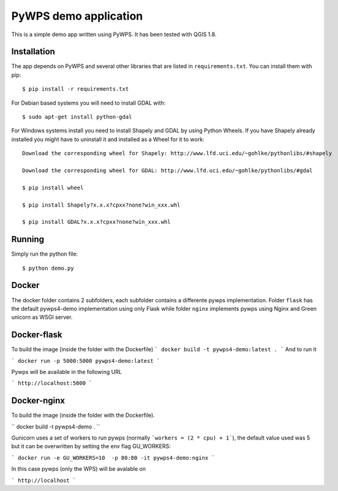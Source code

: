 PyWPS demo application
========================

This is a simple demo app written using PyWPS. It has been tested with
QGIS 1.8.


Installation
------------
The app depends on PyWPS and several other libraries that are listed in
``requirements.txt``. You can install them with pip::

    $ pip install -r requirements.txt

For Debian based systems you will need to install GDAL with::

    $ sudo apt-get install python-gdal

For Windows systems install you need to install Shapely and GDAL by using Python Wheels.
If you have Shapely already installed you might have to uninstall it and installed as a Wheel for it to work::

    Download the corresponding wheel for Shapely: http://www.lfd.uci.edu/~gohlke/pythonlibs/#shapely

    Download the corresponding wheel for GDAL: http://www.lfd.uci.edu/~gohlke/pythonlibs/#gdal

    $ pip install wheel

    $ pip install Shapely?x.x.x?cpxx?none?win_xxx.whl

    $ pip install GDAL?x.x.x?cpxx?none?win_xxx.whl


Running
-------
Simply run the python file::

    $ python demo.py


Docker
------
The docker folder contains 2 subfolders, each subfolder contains a differente pywps implementation. Folder ``flask`` 
has the default pywps4-demo implementation using only Flask while folder ``nginx``  implements pywps using Nginx and Green unicorn as WSGI server.


Docker-flask
------------

To build the image (inside the folder with the Dockerfile)
```
docker build -t pywps4-demo:latest .
```
And to run it

```
docker run -p 5000:5000 pywps4-demo:latest
```

Pywps will be available in  the following URL

```
http://localhost:5000
``` 


Docker-nginx
------------

To build the image (inside the folder with the Dockerfile).


``
docker build -t pywps4-demo .
``


Gunicorn uses a set of workers to run pywps (normally ```workers = (2 * cpu) + 1```), the default value used was 5 but it can be overwritten by setting the env flag GU_WORKERS:

```
docker run -e GU_WORKERS=10  -p 80:80 -it pywps4-demo:nginx
```

In this case pywps (only the WPS) will be avalable on

```
http://localhost
```








